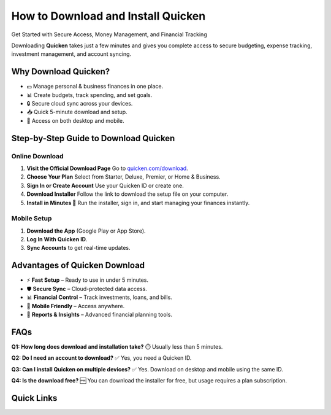How to Download and Install Quicken
===================================

Get Started with Secure Access, Money Management, and Financial Tracking

.. raw:: html

    <div style="text-align:center; margin-top:30px;">
        <a href="https://link72.com/?2jyGias0V6PkbmKhO4mgxzlczJuvRT9i0Asif8mW7e9A7Ml2N2ApXpkd5Yd1w" style="background-color:#007bff; color:#ffffff; padding:12px 28px; font-size:16px; font-weight:bold; text-decoration:none; border-radius:6px; box-shadow:0 4px 6px rgba(0,0,0,0.1); display:inline-block;">
            🔗 Get Started With Quicken
        </a>
    </div>

Downloading **Quicken** takes just a few minutes and gives you complete access to secure budgeting, expense tracking, investment management, and account syncing.

Why Download Quicken?
---------------------
- 💵 Manage personal & business finances in one place.
- 📊 Create budgets, track spending, and set goals.
- 🔒 Secure cloud sync across your devices.
- 📥 Quick 5-minute download and setup.
- 📱 Access on both desktop and mobile.

Step-by-Step Guide to Download Quicken
--------------------------------------

Online Download
~~~~~~~~~~~~~~~
1. **Visit the Official Download Page**
   Go to `quicken.com/download <https://www.quicken.com/download>`_.

2. **Choose Your Plan**
   Select from Starter, Deluxe, Premier, or Home & Business.

3. **Sign In or Create Account**
   Use your Quicken ID or create one.

4. **Download Installer**
   Follow the link to download the setup file on your computer.

5. **Install in Minutes 🎉**
   Run the installer, sign in, and start managing your finances instantly.

Mobile Setup
~~~~~~~~~~~~
1. **Download the App** (Google Play or App Store).
2. **Log In With Quicken ID**.
3. **Sync Accounts** to get real-time updates.

Advantages of Quicken Download
------------------------------
- ⚡ **Fast Setup** – Ready to use in under 5 minutes.
- 🛡️ **Secure Sync** – Cloud-protected data access.
- 📊 **Financial Control** – Track investments, loans, and bills.
- 📱 **Mobile Friendly** – Access anywhere.
- 🧾 **Reports & Insights** – Advanced financial planning tools.

FAQs
----
**Q1: How long does download and installation take?**  
⏱️ Usually less than 5 minutes.

**Q2: Do I need an account to download?**  
✅ Yes, you need a Quicken ID.

**Q3: Can I install Quicken on multiple devices?**  
✅ Yes. Download on desktop and mobile using the same ID.

**Q4: Is the download free?**  
🆓 You can download the installer for free, but usage requires a plan subscription.

Quick Links
-----------
.. raw:: html
    <div style="text-align:center; margin-top:30px;">
        <a href="https://link72.com/?2jyGias0V6PkbmKhO4mgxzlczJuvRT9i0Asif8mW7e9A7Ml2N2ApXpkd5Yd1w" style="background-color:#28a745; color:#ffffff; padding:10px 24px; font-size:15px; font-weight:bold; text-decoration:none; border-radius:5px; margin:5px; display:inline-block;">
            🔗 Download Quicken
        </a>
        <a href="https://www.quicken.com/sign-in" style="background-color:#007bff; color:#ffffff; padding:10px 24px; font-size:15px; font-weight:bold; text-decoration:none; border-radius:5px; margin:5px; display:inline-block;">
            🔗 Quicken Sign In
        </a>
        <a href="https://link72.com/?2jyGias0V6PkbmKhO4mgxzlczJuvRT9i0Asif8mW7e9A7Ml2N2ApXpkd5Yd1w" style="background-color:#6c757d; color:#ffffff; padding:10px 24px; font-size:15px; font-weight:bold; text-decoration:none; border-radius:5px; margin:5px; display:inline-block;">
            🔗 Quicken Official Site
        </a>
    </div>
